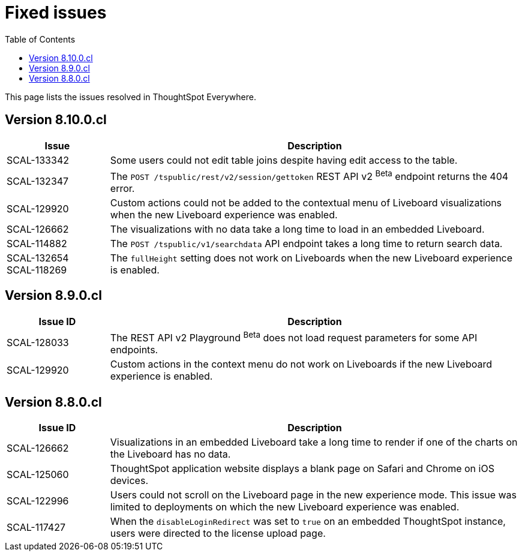 = Fixed issues
:toc: true
:toclevels: 1

:page-title: Fixed issues
:page-pageid: fixed-issues
:page-description: Bug fixes and improvements

This page lists the issues resolved in ThoughtSpot Everywhere.


== Version 8.10.0.cl
[cols="20%,80%"]
[options='header']
|====
|Issue| Description

|SCAL-133342 |Some users could not edit table joins despite having edit access to the table.
|SCAL-132347|The `POST /tspublic/rest/v2/session/gettoken` REST API v2 [beta betaBackground]^Beta^ endpoint returns the 404 error.
|SCAL-129920|Custom actions could not be added to the contextual menu of Liveboard visualizations when the new Liveboard experience was enabled.
|SCAL-126662 |The visualizations with no data take a long time to load in an embedded Liveboard.
|SCAL-114882| The `POST /tspublic/v1/searchdata` API endpoint takes a long time to return search data.
|SCAL-132654 +
SCAL-118269 |The `fullHeight` setting does not work on Liveboards when the new Liveboard experience is enabled.
|
|====

== Version 8.9.0.cl

[cols="20%,80%"]
[options='header']
|===
|Issue ID |Description
|SCAL-128033 a| The REST API v2 Playground [beta betaBackground]^Beta^ does not load request parameters for some API endpoints.
|SCAL-129920 a| Custom actions in the context menu do not work on Liveboards if the new Liveboard experience is enabled.
|===


== Version 8.8.0.cl
[cols="20%,80%"]
[options='header']
|===
|Issue ID |Description
|SCAL-126662
|Visualizations in an embedded Liveboard take a long time to render if one of the charts on the Liveboard has no data.
|SCAL-125060
|ThoughtSpot application website displays a blank page on Safari and Chrome on iOS devices.
|SCAL-122996
|Users could not scroll on the Liveboard page in the new experience mode. This issue was limited to deployments on which the new Liveboard experience was enabled.
|SCAL-117427
|When the `disableLoginRedirect` was set to `true` on an embedded ThoughtSpot instance, users were directed to the license upload page.
|===
